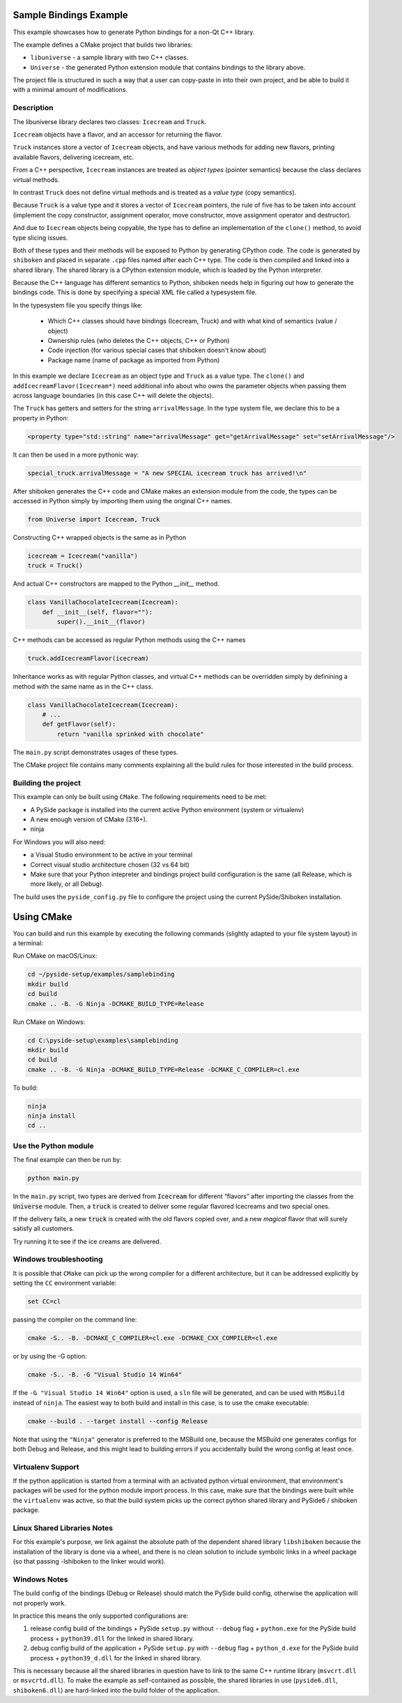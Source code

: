 Sample Bindings Example
=======================

This example showcases how to generate Python bindings for a
non-Qt C++ library.

The example defines a CMake project that builds two libraries:

* ``libuniverse`` - a sample library with two C++ classes.

* ``Universe`` - the generated Python extension module that contains
  bindings to the library above.

The project file is structured in such a way that a user can copy-paste
in into their own project, and be able to build it with a minimal amount
of modifications.

Description
+++++++++++

The libuniverse library declares two classes: ``Icecream`` and ``Truck``.

``Icecream`` objects have a flavor, and an accessor for returning the
flavor.

``Truck`` instances store a vector of ``Icecream`` objects, and have various
methods for adding new flavors, printing available flavors, delivering
icecream, etc.

From a C++ perspective, ``Icecream`` instances are treated as
*object types* (pointer semantics) because the class declares virtual
methods.

In contrast ``Truck`` does not define virtual methods and is treated as
a *value type* (copy semantics).

Because ``Truck`` is a value type and it stores a vector of ``Icecream``
pointers, the rule of five has to be taken into account (implement the
copy constructor, assignment operator, move constructor, move assignment
operator and destructor).

And due to ``Icecream`` objects being copyable, the type has to define an
implementation of the ``clone()`` method, to avoid type slicing issues.

Both of these types and their methods will be exposed to Python by
generating CPython code. The code is generated by ``shiboken`` and
placed in separate ``.cpp`` files named after each C++ type. The code is
then compiled and linked into a shared library. The shared library is a
CPython extension module, which is loaded by the Python interpreter.

Because the C++ language has different semantics to Python, shiboken
needs help in figuring out how to generate the bindings code. This is
done by specifying a special XML file called a typesystem file.

In the typesystem file you specify things like:

 * Which C++ classes should have bindings (Icecream, Truck) and with what
   kind of semantics (value / object)

 * Ownership rules (who deletes the C++ objects, C++ or Python)

 * Code injection (for various special cases that shiboken doesn't know
   about)

 * Package name (name of package as imported from Python)

In this example we declare ``Icecream`` as an object type and ``Truck``
as a value type. The ``clone()`` and ``addIcecreamFlavor(Icecream*)``
need additional info about who owns the parameter objects when passing
them across language boundaries (in this case C++ will delete the objects).

The ``Truck`` has getters and setters for the string ``arrivalMessage``.
In the type system file, we declare this to be a property in Python:

.. code-block:: xml

    <property type="std::string" name="arrivalMessage" get="getArrivalMessage" set="setArrivalMessage"/>


It can then be used in a more pythonic way:

.. code-block:: python

    special_truck.arrivalMessage = "A new SPECIAL icecream truck has arrived!\n"

After shiboken generates the C++ code and CMake makes an extension
module from the code, the types can be accessed in Python simply by
importing them using the original C++ names.

.. code-block:: python

    from Universe import Icecream, Truck


Constructing C++ wrapped objects is the same as in Python

.. code-block:: python

    icecream = Icecream("vanilla")
    truck = Truck()


And actual C++ constructors are mapped to the Python `__init__` method.

.. code-block:: python

    class VanillaChocolateIcecream(Icecream):
        def __init__(self, flavor=""):
            super().__init__(flavor)


C++ methods can be accessed as regular Python methods using the C++
names

.. code-block:: python

    truck.addIcecreamFlavor(icecream)

Inheritance works as with regular Python classes, and virtual C++
methods can be overridden simply by definining a method with the same
name as in the C++ class.

.. code-block:: python

    class VanillaChocolateIcecream(Icecream):
        # ...
        def getFlavor(self):
            return "vanilla sprinked with chocolate"


The ``main.py`` script demonstrates usages of these types.

The CMake project file contains many comments explaining all the build
rules for those interested in the build process.

Building the project
++++++++++++++++++++

This example can only be built using ``CMake``.
The following requirements need to be met:

* A PySide package is installed into the current active Python
  environment (system or virtualenv)

* A new enough version of CMake (3.16+).

* ninja

For Windows you will also need:

* a Visual Studio environment to be active in your terminal

* Correct visual studio architecture chosen (32 vs 64 bit)

* Make sure that your Python intepreter and bindings project build
  configuration is the same (all Release, which is more likely,
  or all Debug).

The build uses the ``pyside_config.py`` file to configure the project
using the current PySide/Shiboken installation.

Using CMake
===========

You can build and run this example by executing the following commands
(slightly adapted to your file system layout) in a terminal:

Run CMake on macOS/Linux:

.. code-block:: bash

    cd ~/pyside-setup/examples/samplebinding
    mkdir build
    cd build
    cmake .. -B. -G Ninja -DCMAKE_BUILD_TYPE=Release

Run CMake on Windows:

.. code-block:: bash

    cd C:\pyside-setup\examples\samplebinding
    mkdir build
    cd build
    cmake .. -B. -G Ninja -DCMAKE_BUILD_TYPE=Release -DCMAKE_C_COMPILER=cl.exe

To build:

.. code-block:: bash

    ninja
    ninja install
    cd ..

Use the Python module
+++++++++++++++++++++

The final example can then be run by:

.. code-block:: bash

    python main.py

In the ``main.py`` script, two types are derived from :code:`Icecream` for
different “flavors” after importing the classes from the :code:`Universe`
module. Then, a :code:`truck` is created to deliver some regular flavored
Icecreams and two special ones.

If the delivery fails, a new :code:`truck` is created with the old flavors
copied over, and a new *magical* flavor that will surely satisfy all customers.

Try running it to see if the ice creams are delivered.

Windows troubleshooting
+++++++++++++++++++++++

It is possible that ``CMake`` can pick up the wrong compiler
for a different architecture, but it can be addressed explicitly
by setting the ``CC`` environment variable:

.. code-block:: bash

    set CC=cl

passing the compiler on the command line:

.. code-block:: bash

    cmake -S.. -B. -DCMAKE_C_COMPILER=cl.exe -DCMAKE_CXX_COMPILER=cl.exe

or by using the -G option:

.. code-block:: bash

    cmake -S.. -B. -G "Visual Studio 14 Win64"

If the ``-G "Visual Studio 14 Win64"`` option is used, a ``sln`` file
will be generated, and can be used with ``MSBuild``
instead of ``ninja``.
The easiest way to both build and install in this case, is to use
the cmake executable:

.. code-block:: bash

    cmake --build . --target install --config Release

Note that using the ``"Ninja"`` generator is preferred to
the MSBuild one, because the MSBuild one generates configs for both
Debug and Release, and this might lead to building errors if you
accidentally build the wrong config at least once.

Virtualenv Support
++++++++++++++++++

If the python application is started from a terminal with an activated
python virtual environment, that environment's packages will be used for
the python module import process.
In this case, make sure that the bindings were built while the
``virtualenv`` was active, so that the build system picks up the correct
python shared library and PySide6 / shiboken package.

Linux Shared Libraries Notes
++++++++++++++++++++++++++++

For this example's purpose, we link against the absolute path of the
dependent shared library ``libshiboken`` because the
installation of the library is done via a wheel, and there is
no clean solution to include symbolic links in a wheel package
(so that passing -lshiboken to the linker would work).

Windows Notes
+++++++++++++

The build config of the bindings (Debug or Release) should match
the PySide build config, otherwise the application will not properly
work.

In practice this means the only supported configurations are:

#. release config build of the bindings +
   PySide ``setup.py`` without ``--debug`` flag + ``python.exe`` for the
   PySide build process + ``python39.dll`` for the linked in shared
   library.

#. debug config build of the application +
   PySide ``setup.py`` *with* ``--debug`` flag + ``python_d.exe`` for the
   PySide build process + ``python39_d.dll`` for the linked in shared
   library.

This is necessary because all the shared libraries in question have to
link to the same C++ runtime library (``msvcrt.dll`` or ``msvcrtd.dll``).
To make the example as self-contained as possible, the shared libraries
in use (``pyside6.dll``, ``shiboken6.dll``) are hard-linked into the build
folder of the application.
